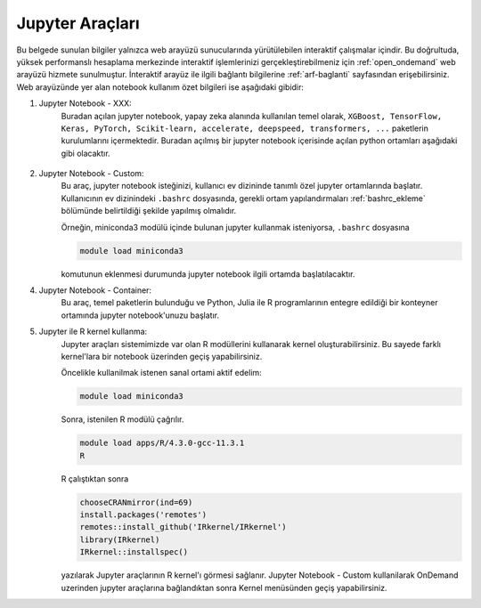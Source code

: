 
.. _jupyter-araclari:

--------------------------
Jupyter Araçları 
--------------------------

Bu belgede sunulan bilgiler yalnızca web arayüzü sunucularında yürütülebilen interaktif çalışmalar içindir. Bu doğrultuda, yüksek performanslı hesaplama merkezinde interaktif işlemlerinizi gerçekleştirebilmeniz için :ref:`open_ondemand` web arayüzü hizmete sunulmuştur. İnteraktif arayüz ile ilgili bağlantı bilgilerine :ref:`arf-baglanti` sayfasından erişebilirsiniz. Web arayüzünde yer alan notebook kullanım özet bilgileri ise aşağıdaki gibidir:

1. Jupyter Notebook - XXX:   
    Buradan açılan jupyter notebook, yapay zeka alanında kullanılan temel olarak, ``XGBoost, TensorFlow, Keras, PyTorch, Scikit-learn, accelerate, deepspeed, transformers, ...`` paketlerin kurulumlarını içermektedir. Buradan açılmış bir jupyter notebook içerisinde açılan python ortamları aşağıdaki gibi olacaktır.

        .. tabs::

            .. tab:: Jupyter Notebook - CPU

                .. code-block:: bash

                    module purge
                    module load apps/truba-ai/cpu-2024.0
                    

            .. tab:: Jupyter Notebook - GPU

                .. code-block:: bash
            
                    module purge
                    module load apps/truba-ai/gpu-2024.0


2. Jupyter Notebook - Custom:   
    Bu araç, jupyter notebook isteğinizi, kullanıcı ev dizininde tanımlı özel jupyter ortamlarında başlatır. Kullanıcının ev dizinindeki ``.bashrc`` dosyasında, gerekli ortam yapılandırmaları :ref:`bashrc_ekleme` bölümünde belirtildiği şekilde yapılmış olmalıdır.

    Örneğin, miniconda3 modülü içinde bulunan jupyter kullanmak isteniyorsa, ``.bashrc`` dosyasına

    .. code-block::

        module load miniconda3

    komutunun eklenmesi durumunda jupyter notebook ilgili ortamda başlatılacaktır.


4. Jupyter Notebook - Container:   
    Bu araç, temel paketlerin bulunduğu ve Python, Julia ile R programlarının entegre edildiği bir konteyner ortamında jupyter notebook'unuzu başlatır.



5. Jupyter ile R kernel kullanma:
    Jupyter araçları sistemimizde var olan R modüllerini kullanarak kernel oluşturabilirsiniz. Bu sayede farklı kernel'lara bir notebook üzerinden geçiş yapabilirsiniz. 

    Öncelikle kullanilmak istenen sanal ortami aktif edelim:

    .. code-block:: bash

        module load miniconda3

    Sonra, istenilen R modülü çağrılır.

    .. code-block:: bash

        module load apps/R/4.3.0-gcc-11.3.1
        R

    R çalıştıktan sonra

    .. code-block:: r

        chooseCRANmirror(ind=69)
        install.packages('remotes')
        remotes::install_github('IRkernel/IRkernel')
        library(IRkernel)
        IRkernel::installspec()

    yazılarak Jupyter araçlarının R kernel'ı görmesi sağlanır. Jupyter Notebook - Custom kullanilarak OnDemand uzerinden jupyter araçlarına bağlandıktan sonra Kernel menüsünden geçiş yapabilirsiniz.